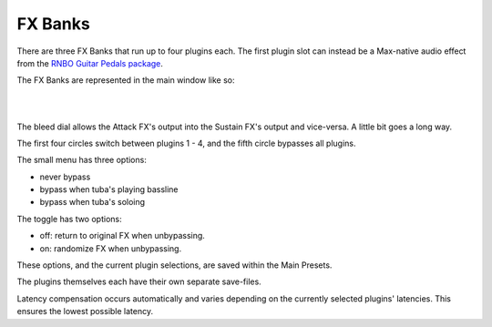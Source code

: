 FX Banks
========

There are three FX Banks that run up to four plugins each. The first plugin slot can instead be a Max-native audio effect from the `RNBO Guitar Pedals package <https://rnbo.cycling74.com/explore/rnbo-pedals>`_.

The FX Banks are represented in the main window like so:

.. image:: media/postxfadebank.png
   :width: 40%
   :align: center
   :alt: postxfadebank

|
|

.. image:: media/prexfadebanks.png
   :width: 80%
   :align: center
   :alt: prexfadebanks

The bleed dial allows the Attack FX's output into the Sustain FX's output and vice-versa. A little bit goes a long way.

The first four circles switch between plugins 1 - 4, and the fifth circle bypasses all plugins.

The small menu has three options:

- never bypass

- bypass when tuba's playing bassline

- bypass when tuba's soloing

The toggle has two options:

- off: return to original FX when unbypassing.

- on: randomize FX when unbypassing.

These options, and the current plugin selections, are saved within the Main Presets.

The plugins themselves each have their own separate save-files.

.. image:: media/fxbanks.png
   :width: 95%
   :align: center
   :alt: fxbanks

Latency compensation occurs automatically and varies depending on the currently selected plugins' latencies. This ensures the lowest possible latency.